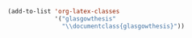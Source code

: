 #+NAME: importclass 
#+BEGIN_SRC emacs-lisp
(add-to-list 'org-latex-classes
             '("glasgowthesis"
               "\\documentclass{glasgowthesis}"))
#+END_SRC

#+CALL: importclass()

# Local Variables:
# org-confirm-babel-evaluate: (lambda (lang body) (not (string= lang "emacs-lisp")))
# End: